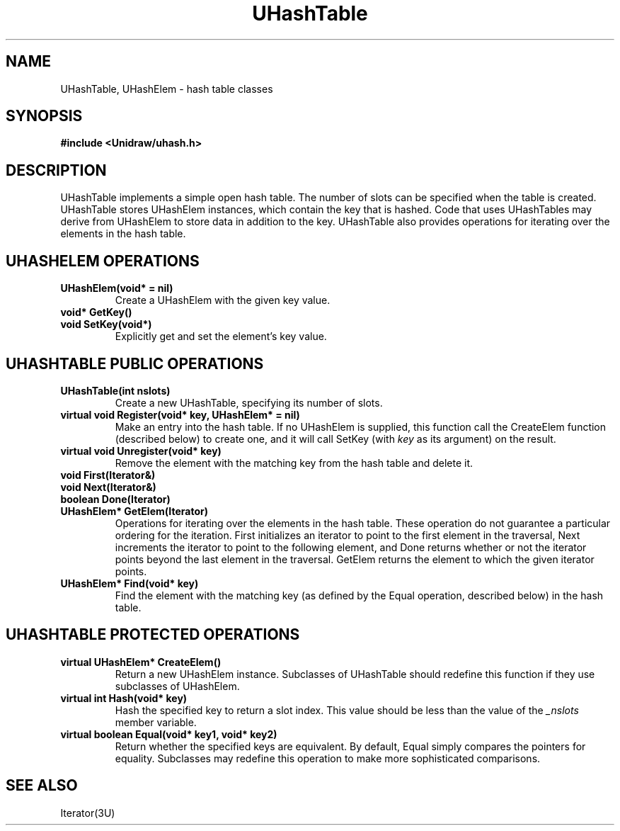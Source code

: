 .TH UHashTable 3U "3 October 1990" "Unidraw" "InterViews Reference Manual"
.SH NAME
UHashTable, UHashElem \- hash table classes
.SH SYNOPSIS
.B #include <Unidraw/uhash.h>
.SH DESCRIPTION
UHashTable implements a simple open hash table.  The number of slots
can be specified when the table is created.  UHashTable stores
UHashElem instances, which contain the key that is hashed.  Code that
uses UHashTables may derive from UHashElem to store data in addition
to the key.  UHashTable also provides operations for iterating over
the elements in the hash table.
.SH UHASHELEM OPERATIONS
.TP
.B "UHashElem(void* = nil)"
Create a UHashElem with the given key value.
.TP
.B "void* GetKey()"
.ns
.TP
.B "void SetKey(void*)"
Explicitly get and set the element's key value.
.SH UHASHTABLE PUBLIC OPERATIONS
.TP
.B "UHashTable(int nslots)"
Create a new UHashTable, specifying its number of slots.
.TP
.B "virtual void Register(void* key, UHashElem* = nil)"
Make an entry into the hash table.  If no UHashElem is supplied, this
function call the CreateElem function (described below) to create one,
and it will call SetKey (with \fIkey\fP as its argument) on the
result.
.TP
.B "virtual void Unregister(void* key)"
Remove the element with the matching key from the hash table and
delete it.
.TP
.B "void First(Iterator&)"
.ns
.TP
.B "void Next(Iterator&)"
.ns
.TP
.B "boolean Done(Iterator)"
.ns
.TP
.B "UHashElem* GetElem(Iterator)"
Operations for iterating over the elements in the hash table.  These
operation do not guarantee a particular ordering for the iteration.
First initializes an iterator to point to the first element in the
traversal, Next increments the iterator to point to the following
element, and Done returns whether or not the iterator points beyond
the last element in the traversal.  GetElem returns the element to
which the given iterator points.
.TP
.B "UHashElem* Find(void* key)"
Find the element with the matching key (as defined by the Equal
operation, described below) in the hash table.
.SH UHASHTABLE PROTECTED OPERATIONS
.TP
.B "virtual UHashElem* CreateElem()"
Return a new UHashElem instance.  Subclasses of UHashTable should
redefine this function if they use subclasses of UHashElem.
.TP
.B "virtual int Hash(void* key)"
Hash the specified key to return a slot index.  This value should be
less than the value of the \fI_nslots\fP member variable.
.TP
.B "virtual boolean Equal(void* key1, void* key2)"
Return whether the specified keys are equivalent.  By default, Equal
simply compares the pointers for equality.  Subclasses may redefine
this operation to make more sophisticated comparisons.
.SH SEE ALSO
Iterator(3U)
